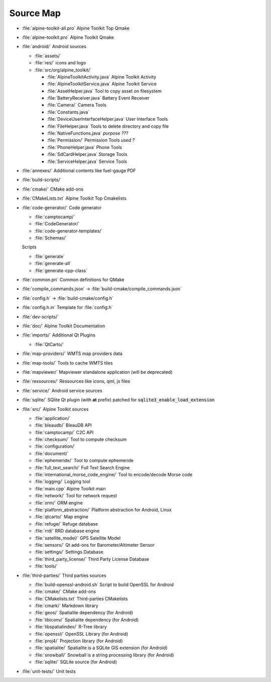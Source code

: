 Source Map
==========

* :file:`alpine-toolkit-all.pro`
  Alpine Toolkit Top Qmake
* :file:`alpine-toolkit.pro`
  Alpine Toolkit Qmake
* :file:`android/`
  Android sources

  * :file:`assets/`
  * :file:`res/`
    icons and logo
  * :file:`src/org/alpine_toolkit/`

    * :file:`AlpineToolkitActivity.java`
      Alpine Toolkit Activity
    * :file:`AlpineToolkitService.java`
      Alpine Toolkit Service
    * :file:`AssetHelper.java`
      Tool to copy asset on filesystem
    * :file:`BatteryReceiver.java`
      Battery Event Receiver
    * :file:`Camera/`
      Camera Tools
    * :file:`Constants.java`
    * :file:`DeviceUserInterfaceHelper.java`
      User Interface Tools
    * :file:`FileHelper.java`
      Tools to delete directory and copy file
    * :file:`NativeFunctions.java`
      *purpose ???*
    * :file:`Permission/`
      Permission Tools *used ?*
    * :file:`PhoneHelper.java`
      Phone Tools
    * :file:`SdCardHelper.java`
      Storage Tools
    * :file:`ServiceHelper.java`
      Service Tools

* :file:`annexes/`
  Additional contents like fuel-gauge PDF
* :file:`build-scripts/`
* :file:`cmake/`
  CMake add-ons
* :file:`CMakeLists.txt`
  Alpine Toolkit Top Cmakelists
* :file:`code-generator/`
  Code generator

  * :file:`camptocamp/`
  * :file:`CodeGenerator/`
  * :file:`code-generator-templates/`
  * :file:`Schemas/`

  Scripts

  * :file:`generate`
  * :file:`generate-all`
  * :file:`generate-cpp-class`

* :file:`common.pri`
  Common definitions for QMake
* :file:`compile_commands.json`
  -> :file:`build-cmake/compile_commands.json`
* :file:`config.h`
  -> :file:`build-cmake/config.h`
* :file:`config.h.in`
  Template for :file:`config.h`
* :file:`dev-scripts/`
* :file:`doc/`
  Alpine Toolkit Documentation
* :file:`imports/`
  Additional Qt Plugins

  * :file:`QtCarto/`

* :file:`map-providers/`
  WMTS map providers data
* :file:`map-tools/`
  Tools to cache WMTS tiles
* :file:`mapviewer/`
  Mapviewer standalone application (will be deprecated)
* :file:`ressources/`
  Ressources like icons, qml, js files
* :file:`service/`
  Android service sources
* :file:`sqlite/`
  SQlite Qt plugin (with **at** prefix) patched for :code:`sqlite3_enable_load_extension`
* :file:`src/`
  Alpine Toolkit sources

  * :file:`application/`
  * :file:`bleaudb/`
    BleauDB API
  * :file:`camptocamp/`
    C2C API
  * :file:`checksum/`
    Tool to compute checksum
  * :file:`configuration/`
  * :file:`document/`
  * :file:`ephemeride/`
    Tool to compute ephemeride
  * :file:`full_text_search/`
    Full Text Search Engine
  * :file:`international_morse_code_engine/`
    Tool to encode/decode Morse code
  * :file:`logging/`
    Logging tool
  * :file:`main.cpp`
    Alpine Toolkit main
  * :file:`network/`
    Tool for network request
  * :file:`orm/`
    ORM engine
  * :file:`platform_abstraction/`
    Platform abstraction for Android, Linux
  * :file:`qtcarto/`
    Map engine
  * :file:`refuge/`
    Refuge database
  * :file:`rrd/`
    RRD database engine
  * :file:`satellite_model/`
    GPS Satellite Model
  * :file:`sensors/`
    Qt add-ons for Barometer/Altimeter Sensor
  * :file:`settings/`
    Settings Database
  * :file:`third_party_license/`
    Third Party License Database
  * :file:`tools/`

* :file:`third-parties/`
  Third parties sources

  * :file:`build-openssl-android.sh`
    Script to build OpenSSL for Android
  * :file:`cmake/`
    CMake add-ons
  * :file:`CMakelists.txt`
    Third-parties CMakelists
  * :file:`cmark/`
    Markdown library
  * :file:`geos/`
    Spatialite dependency (for Android)
  * :file:`libiconv/`
    Spatialite dependency (for Android)
  * :file:`libspatialindex/`
    R-Tree library
  * :file:`openssl/`
    OpenSSL Library (for Android)
  * :file:`proj4/`
    Projection library (for Android)
  * :file:`spatialite/`
    Spatialite is a SQLite GIS extension (for Android)
  * :file:`snowball/`
    Snowball is a string processing library (for Android)
  * :file:`sqlite/`
    SQLite source (for Android)

* :file:`unit-tests/`
  Unit tests
